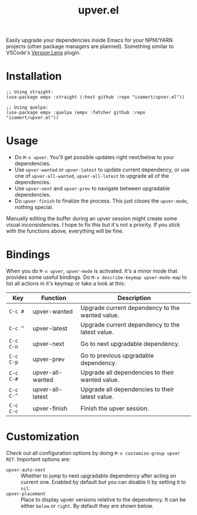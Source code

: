 #+TITLE: upver.el

Easily upgrade your dependencies inside Emacs for your NPM/YARN
projects (other package managers are planned). Something similar to
VSCode's [[https://marketplace.visualstudio.com/items?itemName=pflannery.vscode-versionlens][Version Lens]] plugin.

#+html: <img src="https://github.com/isamert/upver.el/assets/8031017/8974cad9-5143-464b-9465-84b981b42f1d">

* Installation

#+begin_src elisp
  ;; Using straight:
  (use-package empv :straight (:host github :repo "isamert/upver.el"))

  ;; Using quelpa:
  (use-package empv :quelpa (empv :fetcher github :repo "isamert/upver.el"))
#+end_src

* Usage

- Do ~M-x upver~.  You'll get possible updates right next/below to your
  dependencies.
- Use ~upver-wanted~ or ~upver-latest~ to update current dependency, or
  use one of ~upver-all-wanted~, ~upver-all-latest~ to upgrade all of the
  dependencies.
- Use ~upver-next~ and ~upver-prev~ to navigate between upgradable
  dependencies.
- Do ~upver-finish~ to finalize the process.  This just closes the
  ~upver-mode~, nothing special.

Manually editing the buffer during an upver session might create some
visual inconsistencies.  I hope to fix this but it's not a priority.
If you stick with the functions above, everything will be fine.

* Bindings

When you do ~M-x upver~, ~upver-mode~ is activated. It's a minor mode that
provides some useful bindings.  Do ~M-x describe-keymap upver-mode-map~
to list all actions in it's keymap or take a look at this:

| Key     | Function         | Description                                     |
|---------+------------------+-------------------------------------------------|
| ~C-c #~   | upver-wanted     | Upgrade current dependency to the wanted value. |
| ~C-c ^~   | upver-latest     | Upgrade current dependency to the latest value. |
| ~C-c C-n~ | upver-next       | Go to next upgradable dependency.               |
| ~C-c C-p~ | upver-prev       | Go to previous upgradable dependency.           |
| ~C-c C-#~ | upver-all-wanted | Upgrade all dependencies to their wanted value. |
| ~C-c C-^~ | upver-all-latest | Upgrade all dependencies to their latest value. |
| ~C-c C-c~ | upver-finish     | Finish the upver session.                       |

* Customization

Check out all configuration options by doing =M-x customize-group upver RET=.  Important options are:

- ~upver-auto-next~ :: Whether to jump to next upgradable dependency
  after acting on current one.  Enabled by default but you can disable
  it by setting it to ~nil~.
- ~upver-placement~ :: Place to display upver versions relative to the
  dependency.  It can be either ~below~ or ~right~.  By default they are
  shown below.
